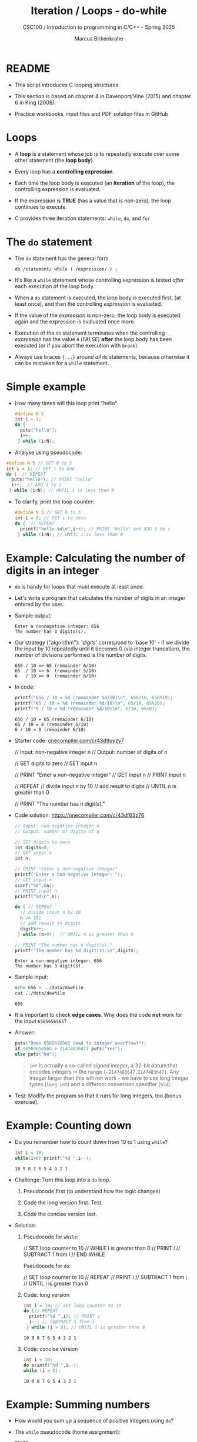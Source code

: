 #+TITLE:Iteration / Loops - do-while
#+AUTHOR:Marcus Birkenkrahe
#+SUBTITLE:CSC100 / Introduction to programming in C/C++ - Spring 2025
#+STARTUP: overview hideblocks indent
#+OPTIONS: toc:1 ^:nil num:1
#+PROPERTY: header-args:C :main yes :includes <stdio.h> :exports both :results output :comments none
* README

- This script introduces C looping structures.

- This section is based on chapter 4 in Davenport/Vine (2015) and
  chapter 6 in King (2008).

- Practice workbooks, input files and PDF solution files in GitHub

* Loops

- A *loop* is a statement whose job is to repeatedly execute over
  some other statement (the *loop body*).

- Every loop has a *controlling expression*.

- Each time the loop body is executed (an *iteration* of the loop),
  the controlling expression is evaluated.

- If the expression is *TRUE* (has a value that is non-zero), the loop
  continues to execute.

- C provides three iteration statements: ~while~, ~do~, and ~for~

* The =do= statement

- The =do= statement has the general form

  ~do /statement/ while ( /expression/ ) ;~

- It's like a =while= statement whose controlling expression is
  tested /after/ each execution of the loop body.

- When a =do= statement is executed, the loop body is executed first,
  (at least once), and then the controlling /expression/ is evaluated.

- If the value of the /expression/ is non-zero, the loop body is
  executed again and the expression is evaluated once more.

- Execution of the =do= statement terminates when the controlling
  /expression/ has the value ~0~ (/FALSE/) *after* the loop body has been
  executed (or if you abort the execution with =break=).

- Always use braces ~{...}~ around /all/ ~do~ statements, because otherwise
  it can be mistaken for a ~while~ statement.

* Simple example

- How many times will this loop print "hello"
  #+begin_src C
  #define N 5
  int i = 1; 
  do {  
    puts("hello");
    i++;  
   } while (i<N);
#+end_src
  
- Analyse using pseudocode:
#+begin_src C
  #define N 5 // SET N to 5
  int i = 1; // SET i to one
  do {  // REPEAT 
    puts("hello"); // PRINT "hello"
    i++;  // ADD 1 to i
   } while (i<N); // UNTIL i is less than N
#+end_src

- To clarify, print the loop counter:
  #+begin_src C
    #define N 5 // SET N to 5
    int i = 0; // SET i to zero
    do {  // REPEAT
      printf("hello %d\n",i++); // PRINT "hello" and ADD 1 to i
     } while (i<N); // UNTIL i is less than N
  #+end_src 

* Example: Calculating the number of digits in an integer

- ~do~ is handy for loops that must execute at least once.

- Let's write a program that calculates the number of digits in an
  integer entered by the user.

- Sample output:
  #+name: ex:dowhile
  #+begin_example
    Enter a nonnegative integer: 656
    The number has 3 digits(s).
  #+end_example

- Our strategy ("algorithm"): '/digits'/ correspond to 'base 10' - if we
  divide the input by 10 repeatedly until it becomes 0 (via integer
  truncation), the number of divisions performed is the number of
  digits.

  #+begin_example
    656 / 10 => 65 (remainder 6/10)
    65  / 10 => 6  (remainder 5/10)
    6   / 10 => 0  (remainder 6/10)
   #+end_example

- In code:
  #+begin_src C
    printf("656 / 10 = %d (remainder %d/10)\n", 656/10, 656%10);
    printf("65 / 10 = %d (remainder %d/10)\n", 65/10, 65%10);
    printf("6 / 10 = %d (remainder %d/10)\n", 6/10, 6%10);        
  #+end_src

  #+RESULTS:
  : 656 / 10 = 65 (remainder 6/10)
  : 65 / 10 = 6 (remainder 5/10)
  : 6 / 10 = 0 (remainder 6/10)

- Starter code: [[https://onecompiler.com/c/43d9uyzy7][onecompiler.com/c/43d9uyzy7]]
  #+name: pseudo:dowhile
  #+begin_example C
  // Input: non-negative integer n
    // Output: number of digits of n

    // SET digits to zero
    // SET input n

    // PRINT "Enter a non-negative integer"
    // GET input n
    // PRINT input n

    // REPEAT
      // divide input n by 10
      // add result to digits
    // UNTIL n is greater than 0

    // PRINT "The number has n digit(s)."
  #+end_example

- Code solution:   https://onecompiler.com/c/43df63z76
  #+begin_src C :cmdline < ../data/dowhile
    // Input: non-negative integer n
    // Output: number of digits of n

    // SET digits to zero
    int digits=0;    
    // SET input n
    int n;

    // PRINT "Enter a non-negative integer"
    printf("Enter a non-negative integer: ");
    // GET input n
    scanf("%d",&n);
    // PRINT input n
    printf("%d\n",n);

    do { // REPEAT
      // divide input n by 10
      n /= 10;
      // add result to digits
      digits++;
     } while (n>0);  // UNTIL n is greater than 0

    // PRINT "The number has n digit(s)."
    printf("The number has %d digit(s).\n",digits);
  #+end_src

  #+RESULTS:
  : Enter a non-negative integer: 656
  : The number has 3 digit(s).

- Sample input:
  #+name: in:dowhile
  #+begin_src bash :results output
    echo 656 > ../data/dowhile
    cat ../data/dowhile
  #+end_src

  #+RESULTS: in:dowhile
  : 656

- It is important to check *edge cases*. Why does the code *not* work for
  the input =6565656565=?
    
- Answer:
  #+begin_src C
    puts("Does 6565656565 lead to integer overflow?");
    if (6565656565 > 2147483647) puts("Yes");
    else puts("No");
  #+end_src

  #+begin_quote
  ~int~ is actually a so-called /signed integer/, a 32-bit datum that
  encodes integers in the range ~[-2147483647,2147483647]~. Any integer
  larger than this will not work - we have to use long integer types
  (=long int=) and a different conversion specifier (=%ld=).
  #+end_quote

- Test: Modify the program so that it runs for long integers, too
  (bonus exercise).

* Example: Counting down

- Do you remember how to count down from 10 to 1 using ~while~?
  #+begin_src C
    int i = 10;
    while(i>0) printf("%d ",i--);
  #+end_src

  #+RESULTS:
  : 10 9 8 7 6 5 4 3 2 1 

- Challenge: Turn this loop into a ~do~ loop.

  1) Pseudocode first (to understand how the logic changes)

  2) Code the long version first. Test.

  3) Code the concise version last.

- Solution:

  1) Pseudocode for ~while~:
     #+begin_example C
     // SET loop counter to 10
     // WHILE i is greater than 0
        // PRINT i
        // SUBTRACT 1 from i
     // END WHILE
     #+end_example

     Pseudocode for ~do~:
     #+begin_example C
     // SET loop counter to 10
     // REPEAT
        // PRINT i
        // SUBTRACT 1 from i
     // UNTIL i is greater than 0
     #+end_example

  2) Code: long version
     #+begin_src C
       int i = 10; // SET loop counter to 10
       do {// REPEAT
         printf("%d ",i); // PRINT i
         i--; // SUBTRACT 1 from i
        } while (i > 0); // UNTIL i is greater than 0
     #+end_src

     #+RESULTS:
     : 10 9 8 7 6 5 4 3 2 1 

  3) Code: concise version
     #+begin_src C
       int i = 10; 
       do printf("%d ",i--);
       while (i > 0);
     #+end_src

     #+RESULTS:
     : 10 9 8 7 6 5 4 3 2 1 

* Example: Summing numbers

- How would you sum up a sequence of positive integers using ~do~?

- The ~while~ pseudocode (home assignment):
  #+BEGIN_SRC pseudocode while
  BEGIN
      DECLARE sum = 0
      DECLARE num

      PRINT "Enter integers (0 to terminate). "
      READ num
      PRINT num

      WHILE num NOT equal to 0 DO
          ADD num to sum
          READ num
          PRINT num
      END WHILE

      PRINT "The sum is " + sum
  END
  #+END_SRC

- How would the ~do~ pseudocode look like? Think first what the main
  difference between ~while~ and ~do~ loops is.

  Solution:
  #+BEGIN_SRC pseudocode do
  BEGIN
      DECLARE sum = 0
      DECLARE num = 0

      PRINT "Enter integers (0 to terminate)."
      
      REPEAT
          READ num
          PRINT num
          ADD num to sum
      UNTIL num is NOT zero

      PRINT "The sum is " + sum
  END
  #+END_SRC

- What are the changes?
  #+begin_quote
  1. Don't need to initialize =num= anymore.
  2. ~do~ loop will run at least once.
  3. During the first run, get the first number.
  4. Afterwards, add the number to the sum.
  #+end_quote  
  
- Implementing this is another bonus assignment!


